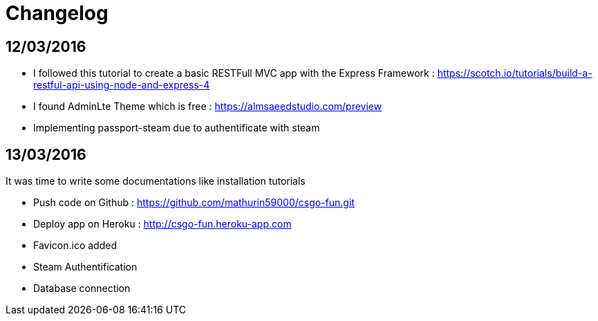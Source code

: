 = *Changelog*

== *12/03/2016*
[[nested]]
* I followed this tutorial to create a basic RESTFull MVC app with the Express Framework : https://scotch.io/tutorials/build-a-restful-api-using-node-and-express-4
* I found AdminLte Theme which is free : https://almsaeedstudio.com/preview
* Implementing passport-steam due to authentificate with steam

== *13/03/2016*
It was time to write some documentations like installation tutorials
[[nested]]
* Push code on Github : https://github.com/mathurin59000/csgo-fun.git
* Deploy app on Heroku : http://csgo-fun.heroku-app.com
* Favicon.ico added
* Steam Authentification
* Database connection